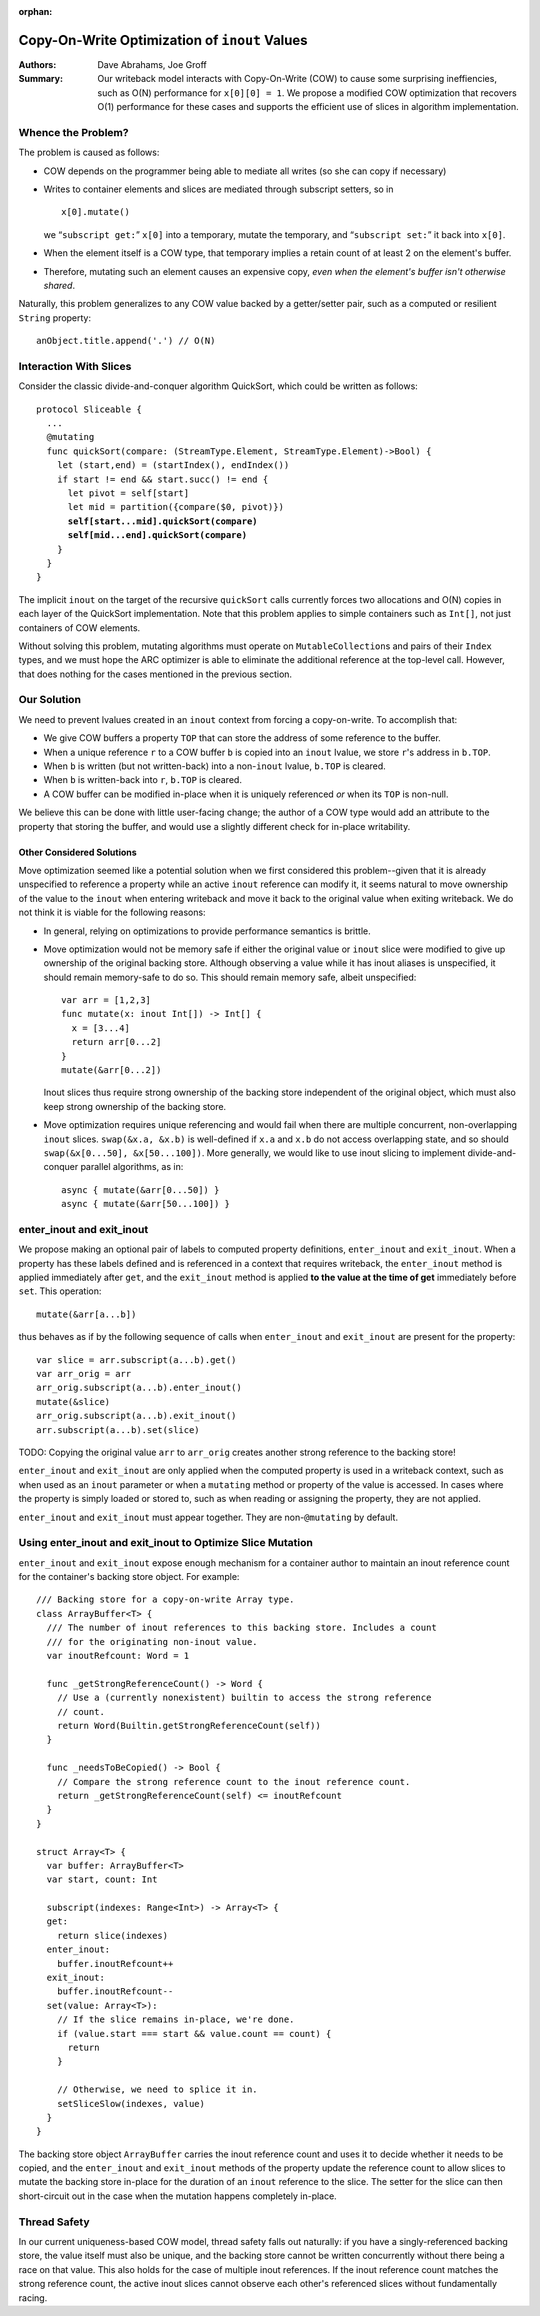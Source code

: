 :orphan:
   
================================================
 Copy-On-Write Optimization of ``inout`` Values
================================================

:Authors: Dave Abrahams, Joe Groff
          
:Summary: Our writeback model interacts with Copy-On-Write (COW) to
          cause some surprising ineffiencies, such as O(N) performance
          for ``x[0][0] = 1``. We propose a modified COW optimization
          that recovers O(1) performance for these cases and supports
          the efficient use of slices in algorithm implementation.

Whence the Problem?
===================

The problem is caused as follows:

* COW depends on the programmer being able to mediate all writes (so
  she can copy if necessary)
  
* Writes to container elements and slices are mediated through
  subscript setters, so in ::

    x[0].mutate()

  we “``subscript get:``” ``x[0]`` into a temporary, mutate the
  temporary, and “``subscript set:``” it back into ``x[0]``.

* When the element itself is a COW type, that temporary implies a
  retain count of at least 2 on the element's buffer.

* Therefore, mutating such an element causes an expensive copy, *even
  when the element's buffer isn't otherwise shared*.

Naturally, this problem generalizes to any COW value backed by a
getter/setter pair, such as a computed or resilient ``String``
property::

  anObject.title.append('.') // O(N)

Interaction With Slices
=======================

Consider the classic divide-and-conquer algorithm QuickSort, which
could be written as follows:

.. parsed-literal::

  protocol Sliceable {
    ...
    @mutating
    func quickSort(compare: (StreamType.Element, StreamType.Element)->Bool) {
      let (start,end) = (startIndex(), endIndex())
      if start != end && start.succ() != end {
        let pivot = self[start]
        let mid = partition({compare($0, pivot)})
        **self[start...mid].quickSort(compare)**
        **self[mid...end].quickSort(compare)**
      }
    }
  }

The implicit ``inout`` on the target of the recursive ``quickSort``
calls currently forces two allocations and O(N) copies in each layer
of the QuickSort implementation.  Note that this problem applies to
simple containers such as ``Int[]``, not just containers of COW
elements.

Without solving this problem, mutating algorithms must operate on
``MutableCollection``\ s and pairs of their ``Index`` types, and we
must hope the ARC optimizer is able to eliminate the additional
reference at the top-level call.  However, that does nothing for the
cases mentioned in the previous section.

Our Solution
============

We need to prevent lvalues created in an ``inout`` context from
forcing a copy-on-write.  To accomplish that:

* We give COW buffers a property ``TOP`` that can store the address of
  some reference to the buffer.
  
* When a unique reference ``r`` to a COW buffer ``b`` is copied into
  an ``inout`` lvalue, we store ``r``\ 's address in ``b.TOP``.

* When ``b`` is written (but not written-back) into a non-``inout``
  lvalue, ``b.TOP`` is cleared.

* When ``b`` is written-back into ``r``, ``b.TOP`` is cleared.

* A COW buffer can be modified in-place when it is uniquely referenced
  *or* when its ``TOP`` is non-null.

We believe this can be done with little user-facing change; the author
of a COW type would add an attribute to the property that storing the
buffer, and would use a slightly different check for in-place
writability.
  
Other Considered Solutions
--------------------------

Move optimization seemed like a potential solution when we first considered
this problem--given that it is already unspecified to reference a property
while an active ``inout`` reference can modify it, it seems natural to move
ownership of the value to the ``inout`` when entering writeback and move it
back to the original value when exiting writeback. We do not think it is viable
for the following reasons:

- In general, relying on optimizations to provide performance semantics is
  brittle.
- Move optimization would not be memory safe if either the original value or
  ``inout`` slice were modified to give up ownership of the original backing
  store.  Although observing a value while it has inout aliases is unspecified,
  it should remain memory-safe to do so. This should remain memory safe, albeit
  unspecified::

    var arr = [1,2,3]
    func mutate(x: inout Int[]) -> Int[] {
      x = [3...4]
      return arr[0...2]
    }
    mutate(&arr[0...2])

  Inout slices thus require strong ownership of the backing store independent
  of the original object, which must also keep strong ownership of the backing
  store.
- Move optimization requires unique referencing and would fail when there are
  multiple concurrent, non-overlapping ``inout`` slices. ``swap(&x.a, &x.b)``
  is well-defined if ``x.a`` and ``x.b`` do not access overlapping state, and
  so should ``swap(&x[0...50], &x[50...100])``.  More generally, we would like to
  use inout slicing to implement divide-and- conquer parallel algorithms, as
  in::

    async { mutate(&arr[0...50]) }
    async { mutate(&arr[50...100]) }

enter_inout and exit_inout
==========================

We propose making an optional pair of labels to computed property definitions,
``enter_inout`` and ``exit_inout``. When a property has these labels defined
and is referenced in a context that requires writeback, the ``enter_inout``
method is applied immediately after ``get``, and the ``exit_inout`` method is
applied **to the value at the time of get** immediately before ``set``.
This operation::

  mutate(&arr[a...b])

thus behaves as if by the following sequence of calls when
``enter_inout`` and ``exit_inout`` are present for the property::

  var slice = arr.subscript(a...b).get()
  var arr_orig = arr
  arr_orig.subscript(a...b).enter_inout()
  mutate(&slice)
  arr_orig.subscript(a...b).exit_inout()
  arr.subscript(a...b).set(slice)

TODO: Copying the original value ``arr`` to ``arr_orig`` creates another strong
reference to the backing store!

``enter_inout`` and ``exit_inout`` are only applied when the computed property
is used in a writeback context, such as when used as an ``inout`` parameter or
when a ``mutating`` method or property of the value is accessed. In cases where
the property is simply loaded or stored to, such as when reading or assigning
the property, they are not applied.

``enter_inout`` and ``exit_inout`` must appear together. They are
non-\ ``@mutating`` by default.

Using enter_inout and exit_inout to Optimize Slice Mutation
===========================================================

``enter_inout`` and ``exit_inout`` expose enough mechanism for a container
author to maintain an inout reference count for the container's
backing store object. For example::

  /// Backing store for a copy-on-write Array type.
  class ArrayBuffer<T> {
    /// The number of inout references to this backing store. Includes a count
    /// for the originating non-inout value.
    var inoutRefcount: Word = 1

    func _getStrongReferenceCount() -> Word {
      // Use a (currently nonexistent) builtin to access the strong reference
      // count.
      return Word(Builtin.getStrongReferenceCount(self))
    }

    func _needsToBeCopied() -> Bool {
      // Compare the strong reference count to the inout reference count.
      return _getStrongReferenceCount(self) <= inoutRefcount
    }
  }

  struct Array<T> {
    var buffer: ArrayBuffer<T>
    var start, count: Int
    
    subscript(indexes: Range<Int>) -> Array<T> {
    get:
      return slice(indexes)
    enter_inout:
      buffer.inoutRefcount++
    exit_inout:
      buffer.inoutRefcount--
    set(value: Array<T>):
      // If the slice remains in-place, we're done.
      if (value.start === start && value.count == count) {
        return
      }

      // Otherwise, we need to splice it in.
      setSliceSlow(indexes, value)
    }
  }
  

The backing store object ``ArrayBuffer`` carries the inout reference count and
uses it to decide whether it needs to be copied, and the ``enter_inout`` and
``exit_inout`` methods of the property update the reference count to allow
slices to mutate the backing store in-place for the duration of an ``inout``
reference to the slice. The setter for the slice can then short-circuit out
in the case when the mutation happens completely in-place.

Thread Safety
=============

In our current uniqueness-based COW model, thread safety falls out naturally:
if you have a singly-referenced backing store, the value itself must also be
unique, and the backing store cannot be written concurrently without there
being a race on that value. This also holds for the case of multiple inout
references. If the inout reference count matches the strong reference count,
the active inout slices cannot observe each other's referenced slices without
fundamentally racing.
